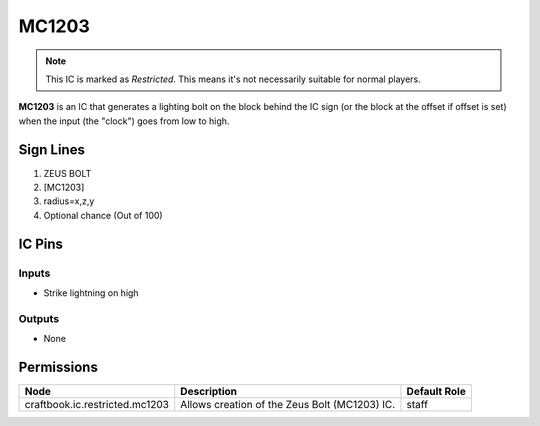 ======
MC1203
======

.. note::

   This IC is marked as `Restricted`. This means it's not necessarily suitable for normal players.


**MC1203** is an IC that generates a lighting bolt on the block behind the IC sign (or the block at the offset if offset is set) when the input (the
"clock") goes from low to high.


Sign Lines
==========

1. ZEUS BOLT
2. [MC1203]
3. radius=x,z,y
4. Optional chance (Out of 100)


IC Pins
=======


Inputs
------

- Strike lightning on high

Outputs
-------

- None


Permissions
===========

============================== ============================================= ============
Node                           Description                                   Default Role 
============================== ============================================= ============
craftbook.ic.restricted.mc1203 Allows creation of the Zeus Bolt (MC1203) IC. staff        
============================== ============================================= ============



